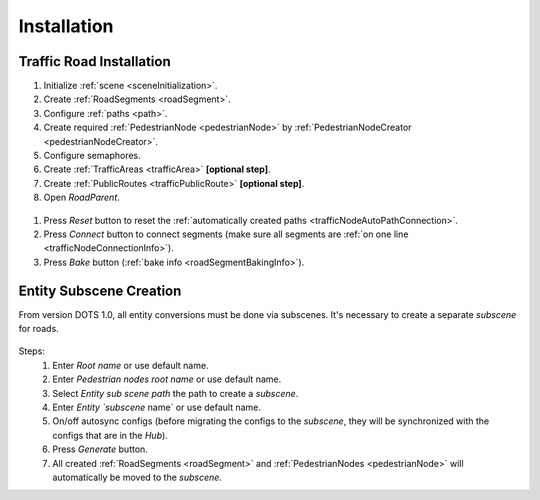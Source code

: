 .. _roadInstallation:

Installation
=====

Traffic Road Installation
----------------

#. Initialize :ref:`scene <sceneInitialization>`.
#. Create :ref:`RoadSegments <roadSegment>`.
#. Configure :ref:`paths <path>`. 
#. Create required :ref:`PedestrianNode <pedestrianNode>` by :ref:`PedestrianNodeCreator <pedestrianNodeCreator>`.
#. Configure semaphores.
#. Create :ref:`TrafficAreas <trafficArea>` **[optional step]**.
#. Create :ref:`PublicRoutes <trafficPublicRoute>` **[optional step]**.
#. Open `RoadParent`.

.. _roadParent:

	.. image:: /images/road/installation/roadParent.png

#. Press `Reset` button to reset the :ref:`automatically created paths <trafficNodeAutoPathConnection>`.
#. Press `Connect` button to connect segments (make sure all segments are :ref:`on one line <trafficNodeConnectionInfo>`).
#. Press `Bake` button (:ref:`bake info <roadSegmentBakingInfo>`).

Entity Subscene Creation
----------------
	
From version DOTS 1.0, all entity conversions must be done via subscenes. It's necessary to create a separate `subscene` for roads.

	.. image:: /images/road/installation/Hub.png
	
Steps:
	#. Enter `Root name` or use default name.
	#. Enter `Pedestrian nodes root name` or use default name.
	#. Select `Entity sub scene path` the path to create a `subscene`.
	#. Enter `Entity `subscene` name` or use default name.
	#. On/off autosync configs (before migrating the configs to the `subscene`, they will be synchronized with the configs that are in the `Hub`).
	#. Press `Generate` button.
	#. All created :ref:`RoadSegments <roadSegment>` and :ref:`PedestrianNodes <pedestrianNode>` will automatically be moved to the `subscene`.
	

	


